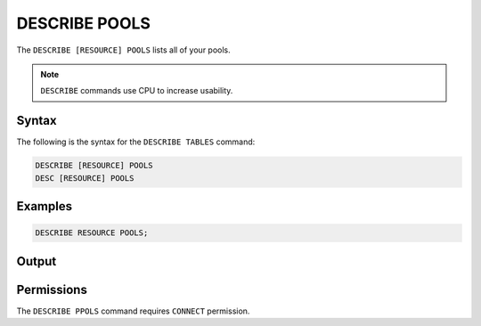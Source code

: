 .. _describe_pools:

**************
DESCRIBE POOLS
**************

The ``DESCRIBE [RESOURCE] POOLS`` lists all of your pools.

.. note:: ``DESCRIBE`` commands use CPU to increase usability.

Syntax
======

The following is the syntax for the ``DESCRIBE TABLES`` command:

.. code-block::

	DESCRIBE [RESOURCE] POOLS
	DESC [RESOURCE] POOLS
	 
Examples
========

.. code-block::

	DESCRIBE RESOURCE POOLS;
   
Output
======



Permissions
===========

The ``DESCRIBE PPOLS`` command requires ``CONNECT`` permission.